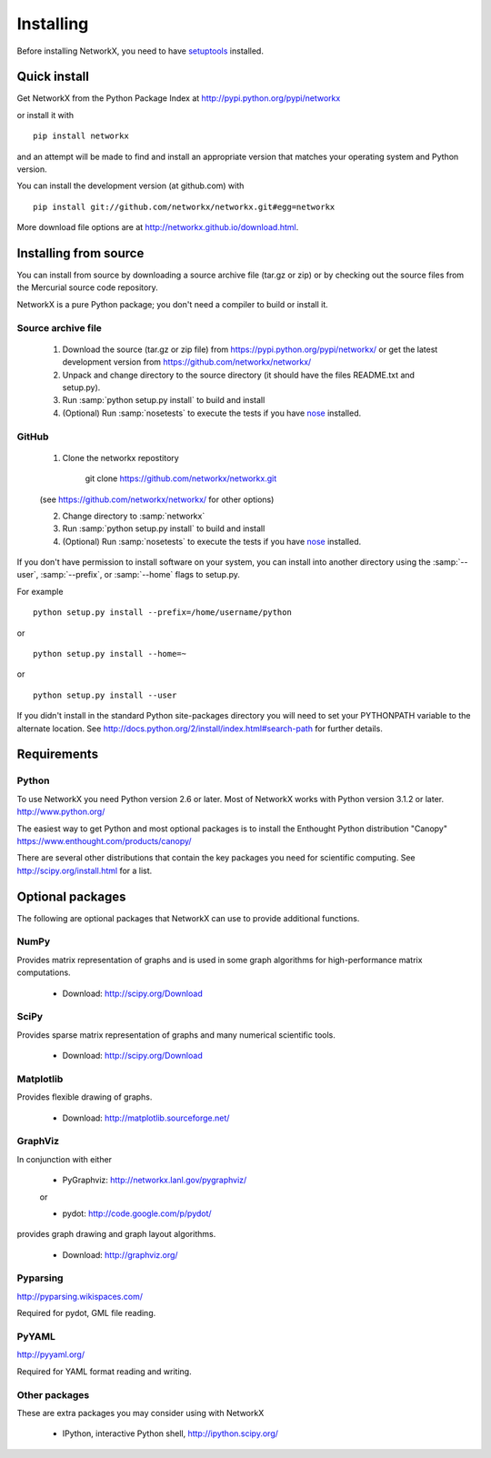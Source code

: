 **********
Installing
**********

Before installing NetworkX, you need to have
`setuptools <https://pypi.python.org/pypi/setuptools>`_ installed.

Quick install
=============

Get NetworkX from the Python Package Index at
http://pypi.python.org/pypi/networkx

or install it with

::

   pip install networkx

and an attempt will be made to find and install an appropriate version
that matches your operating system and Python version.

You can install the development version (at github.com) with

::

  pip install git://github.com/networkx/networkx.git#egg=networkx

More download file options are at http://networkx.github.io/download.html.

Installing from source
======================

You can install from source by downloading a source archive file
(tar.gz or zip) or by checking out the source files from the
Mercurial source code repository.

NetworkX is a pure Python package; you don't need a compiler to build
or install it.

Source archive file
-------------------

  1. Download the source (tar.gz or zip file) from
     https://pypi.python.org/pypi/networkx/
     or get the latest development version from
     https://github.com/networkx/networkx/

  2. Unpack and change directory to the source directory
     (it should have the files README.txt and setup.py).

  3. Run :samp:`python setup.py install` to build and install

  4. (Optional) Run :samp:`nosetests` to execute the tests if you have
     `nose <https://pypi.python.org/pypi/nose>`_ installed.


GitHub
------

  1. Clone the networkx repostitory

       git clone https://github.com/networkx/networkx.git

  (see https://github.com/networkx/networkx/ for other options)

  2. Change directory to :samp:`networkx`

  3. Run :samp:`python setup.py install` to build and install

  4. (Optional) Run :samp:`nosetests` to execute the tests if you have
     `nose <https://pypi.python.org/pypi/nose>`_ installed.


If you don't have permission to install software on your
system, you can install into another directory using
the :samp:`--user`, :samp:`--prefix`, or :samp:`--home` flags to setup.py.

For example

::

    python setup.py install --prefix=/home/username/python

or

::

    python setup.py install --home=~

or

::

    python setup.py install --user

If you didn't install in the standard Python site-packages directory
you will need to set your PYTHONPATH variable to the alternate location.
See http://docs.python.org/2/install/index.html#search-path for further details.


Requirements
============

Python
------

To use NetworkX you need Python version 2.6 or later.
Most of NetworkX works with Python version 3.1.2 or later.
http://www.python.org/

The easiest way to get Python and most optional packages is to install
the Enthought Python distribution "Canopy"
https://www.enthought.com/products/canopy/

There are several other distributions that contain the key packages you need for scientific computing.  See http://scipy.org/install.html for a list.


Optional packages
=================

The following are optional packages that NetworkX can use to
provide additional functions.


NumPy
-----
Provides matrix representation of graphs and is used in some graph algorithms for high-performance matrix computations.

  - Download: http://scipy.org/Download

SciPy
-----

Provides sparse matrix representation of graphs and many numerical scientific tools.

  - Download: http://scipy.org/Download


Matplotlib
----------
Provides flexible drawing of graphs.

  - Download: http://matplotlib.sourceforge.net/


GraphViz
--------

In conjunction with either

      - PyGraphviz:  http://networkx.lanl.gov/pygraphviz/

      or

      - pydot: http://code.google.com/p/pydot/

provides graph drawing and graph layout algorithms.

  - Download: http://graphviz.org/

Pyparsing
---------

http://pyparsing.wikispaces.com/

Required for pydot, GML file reading.

PyYAML
------

http://pyyaml.org/

Required for YAML format reading and writing.


Other packages
---------------

These are extra packages you may consider using with NetworkX

      - IPython, interactive Python shell, http://ipython.scipy.org/
